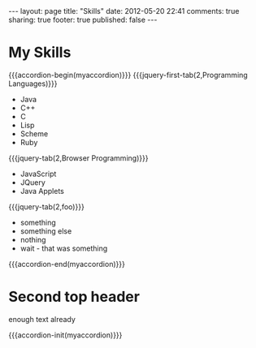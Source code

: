 #+BEGIN_HTML

---
layout:         page
title:          "Skills"
date:           2012-05-20 22:41
comments:       true
sharing:        true
footer:         true
published:      false
---

#+END_HTML

#+MACRO: accordion-begin        #+HTML: <div id="$1">
#+MACRO: accordion-end          #+HTML: </p></div> </div> <!-- $1 --> <p class="ignore-me" style="display:none;">
#+MACRO: accordion-init         #+HTML: <script type="text/javascript">$(function() {$("#$1").accordion({active: false, event: 'mouseover', collapsible: true});});</script>
#+MACRO: jquery-first-tab       #+HTML:<h$1><a href='#'>$2</a></h$1><div>
#+MACRO: jquery-tab             #+HTML: </div><h$1><a href='#'>$2</a></h$1><div>

#+HTML:    <script src="http://ajax.googleapis.com/ajax/libs/jquery/1.7.2/jquery.min.js" type="text/javascript"></script>   <script src="http://ajax.googleapis.com/ajax/libs/jquery/1.7.2/jquery.min.js" type="text/javascript"></script>    <script src="http://code.jquery.com/ui/1.8.20/jquery-ui.min.js" type="text/javascript"></script>    <script src="http://jquery-ui.googlecode.com/svn/tags/latest/external/jquery.bgiframe-2.1.2.js" type="text/javascript"></script>    <script src="http://jquery-ui.googlecode.com/svn/tags/latest/ui/minified/i18n/jquery-ui-i18n.min.js" type="text/javascript"></script>

* My Skills
{{{accordion-begin(myaccordion)}}}
{{{jquery-first-tab(2,Programming Languages)}}}
- Java
- C++
- C
- Lisp
- Scheme
- Ruby
{{{jquery-tab(2,Browser Programming)}}}
- JavaScript
- JQuery
- Java Applets
{{{jquery-tab(2,foo)}}}
- something
- something else
- nothing
- wait - that was something
{{{accordion-end(myaccordion)}}}

* Second top header 
enough text already

{{{accordion-init(myaccordion)}}}
# LocalWords:  mytext myaccordion
